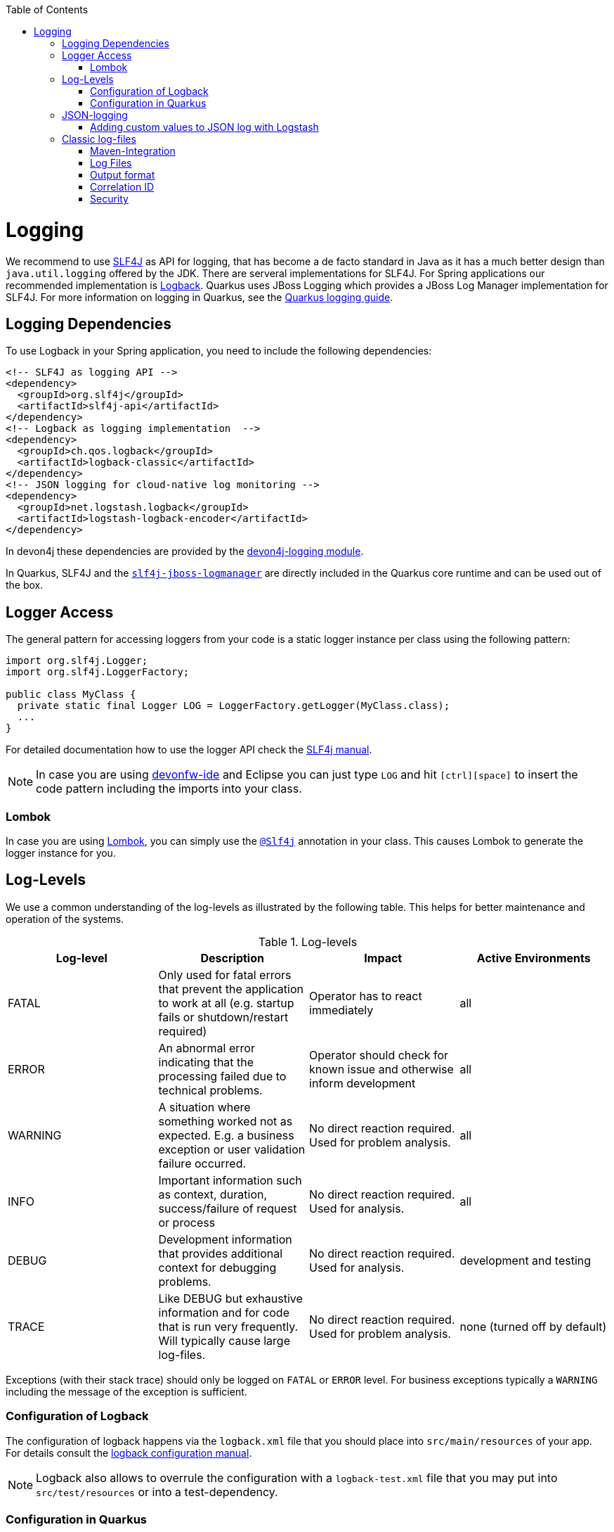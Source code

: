 :toc: macro
toc::[]

= Logging

We recommend to use http://www.slf4j.org/[SLF4J] as API for logging, that has become a de facto standard in Java as it has a much better design than `java.util.logging` offered by the JDK.
There are serveral implementations for SLF4J. For Spring applications our recommended implementation is http://logback.qos.ch/[Logback]. Quarkus uses JBoss Logging which provides a JBoss Log Manager implementation for SLF4J. For more information on logging in Quarkus, see the https://quarkus.io/guides/logging[Quarkus logging guide].

== Logging Dependencies

To use Logback in your Spring application, you need to include the following dependencies:

[source, xml]
----
<!-- SLF4J as logging API -->
<dependency>
  <groupId>org.slf4j</groupId>
  <artifactId>slf4j-api</artifactId>
</dependency>
<!-- Logback as logging implementation  -->
<dependency>
  <groupId>ch.qos.logback</groupId>
  <artifactId>logback-classic</artifactId>
</dependency>
<!-- JSON logging for cloud-native log monitoring -->
<dependency>
  <groupId>net.logstash.logback</groupId>
  <artifactId>logstash-logback-encoder</artifactId>
</dependency>
----

In devon4j these dependencies are provided by the https://github.com/devonfw/devon4j/tree/master/modules/logging[devon4j-logging module].

In Quarkus, SLF4J and the https://github.com/jboss-logging/slf4j-jboss-logmanager[`slf4j-jboss-logmanager`] are directly included in the Quarkus core runtime and can be used out of the box.

== Logger Access
The general pattern for accessing loggers from your code is a static logger instance per class using the following pattern:

[source,java]
----
import org.slf4j.Logger;
import org.slf4j.LoggerFactory;

public class MyClass {
  private static final Logger LOG = LoggerFactory.getLogger(MyClass.class);
  ...
}
----

For detailed documentation how to use the logger API check the http://www.slf4j.org/manual.html[SLF4j manual].

NOTE: In case you are using https://github.com/devonfw/ide[devonfw-ide] and Eclipse you can just type `LOG` and hit `[ctrl][space]` to insert the code pattern including the imports into your class.

=== Lombok
In case you are using link:guide-lombok[Lombok], you can simply use the https://projectlombok.org/api/lombok/extern/slf4j/Slf4j.html[`@Slf4j`] annotation in your class. This causes Lombok to generate the logger instance for you.

== Log-Levels
We use a common understanding of the log-levels as illustrated by the following table.
This helps for better maintenance and operation of the systems.

.Log-levels
[options="header"]
|=======================
| *Log-level* | *Description* | *Impact* | *Active Environments*
| FATAL | Only used for fatal errors that prevent the application to work at all (e.g. startup fails or shutdown/restart required) | Operator has to react immediately | all
| ERROR | An abnormal error indicating that the processing failed due to technical problems. | Operator should check for known issue and otherwise inform development | all
| WARNING | A situation where something worked not as expected. E.g. a business exception or user validation failure occurred. | No direct reaction required. Used for problem analysis. | all
| INFO | Important information such as context, duration, success/failure of request or process | No direct reaction required. Used for analysis. | all
| DEBUG | Development information that provides additional context for debugging problems. | No direct reaction required. Used for analysis. | development and testing
| TRACE | Like DEBUG but exhaustive information and for code that is run very frequently. Will typically cause large log-files. | No direct reaction required. Used for problem analysis. | none (turned off by default)
|=======================
Exceptions (with their stack trace) should only be logged on `FATAL` or `ERROR` level. For business exceptions typically a `WARNING` including the message of the exception is sufficient.

=== Configuration of Logback
The configuration of logback happens via the `logback.xml` file that you should place into `src/main/resources` of your app.
For details consult the http://logback.qos.ch/manual/configuration.html[logback configuration manual].

NOTE: Logback also allows to overrule the configuration with a `logback-test.xml` file that you may put into `src/test/resources` or into a test-dependency.

=== Configuration in Quarkus
The are several options you can set in the `application.properties` file to configure the behaviour of the logger in Quarkus. For a detailed overview, see the corresponding part of the https://quarkus.io/guides/logging#runtime-configuration[Quarkus guide].

== JSON-logging

For easy integration with link:guide-log-monitoring[log-monitoring], we recommend that your app logs to `standard out` in JSON following https://jsonlines.org/[JSON Lines].

In Spring applications, this can be achieved via https://github.com/logstash/logstash-logback-encoder[logstash-logback-encoder] (see xref:dependencies[dependencies]). In Quarkus, it can be easily achieved using the https://github.com/quarkusio/quarkus/tree/main/extensions/logging-json[quarkus-logging-json] extension (see https://quarkus.io/guides/logging#json-logging[here] for more details).
 
This will produce log-lines with the following format (example formatted for readability):

[source,javascript]
----
{ 
  "timestamp":"2000-12-31T23:59:59.999+00:00",
  "@version":"1",
  "message":"Processing 4 order(s) for shipment",
  "logger_name":"com.myapp.order.logic.UcManageOrder",
  "thread_name":"http-nio-8081-exec-6",
  "level":"INFO",
  "level_value":20000,
  "appname":"myapp",
}
----

=== Adding custom values to JSON log with Logstash

The JSON encoder even supports logging custom properties for your link:guide-log-monitoring[log-monitoring].
The _trick_ is to use the class `net.logstash.logback.argument.StructuredArguments` for adding the arguments to you log message, e.g.

[source,java]
----
import static net.logstash.logback.argument.StructuredArguments.v;

...
    LOG.info("Request with {} and {} took {} ms.", v("url", url), v("status", statusCode), v("duration", millis));
...
----
 
This will produce the a JSON log-line with the following properties:
[source,javascript]
----
...
  "message":"Request with url=https://api/service/v1/ordermanagement/order and status=200 took duration=251 ms",
  "url":"https://api/service/v1/ordermanagement/order",
  "status":"200",
  "duration":"251",
...
----

As you can quickly see besides the human readable `message` you also have the structured properties `url`, `status` and `duration` that can be extremly valuable to configure dashboards in your link:guide-log-monitoring[log-monitoring] that visualize success/failure ratio as well as performance of your requests.

== Classic log-files

NOTE: **In devon4j, we strongly recommend using JSON logging instead of classic log files. The following section refers only to devon4j Spring applications that use Logback.**

Even though we do not recommend anymore to write classical log-files to the local disc, here you can still find our approach for it.

=== Maven-Integration
In the `pom.xml` of your application add this dependency:
[source,xml]
----
<dependency>
  <groupId>com.devonfw.java</groupId>
  <artifactId>devon4j-logging</artifactId>
</dependency>
----

The above dependency already adds transitive dependencies to SLF4J and logback.
Also it comes with https://github.com/devonfw/devon4j/tree/master/modules/logging/src/main/resources/com/devonfw/logging/logback[configration snipplets] that can be included from your `logback.xml` file (see xref:configuration[configuration]).

The `logback.xml` to write regular log-files can look as following:

[source,xml]
----
<?xml version="1.0" encoding="UTF-8"?>
<configuration scan="true" scanPeriod="60 seconds">
  <property resource="com/devonfw/logging/logback/application-logging.properties" />
  <property name="appname" value="MyApp"/>
  <property name="logPath" value="../logs"/>
  <include resource="com/devonfw/logging/logback/appenders-file-all.xml" />
  <include resource="com/devonfw/logging/logback/appender-console.xml" />

  <root level="DEBUG">
    <appender-ref ref="ERROR_APPENDER"/>
    <appender-ref ref="INFO_APPENDER"/>
    <appender-ref ref="DEBUG_APPENDER"/>
    <appender-ref ref="CONSOLE_APPENDER"/>
  </root>

  <logger name="org.springframework" level="INFO"/>
</configuration>
----

The provided `logback.xml` is configured to use variables defined on the `config/application.properties` file.
On our example, the log files path point to `../logs/` in order to log to tomcat log directory when starting tomcat on the bin folder.
Change it according to your custom needs.

.config/application.properties
[source, properties]
----
log.dir=../logs/
----

=== Log Files
The classical approach uses the following log files:

* *Error Log*: Includes log entries to detect errors.
* *Info Log*: Used to analyze system status and to detect bottlenecks.
* *Debug Log*: Detailed information for error detection.

The log file name pattern is as follows:
[source]
«LOGTYPE»_log_«HOST»_«APPLICATION»_«TIMESTAMP».log

.Segments of Logfilename
[options="header"]
|=======================
| *Element*     | *Value*              | *Description*
| «LOGTYPE»     |  info, error, debug  |  Type of log file
| «HOST»        |  e.g. mywebserver01  |  Name of server, where logs are generated 
| «APPLICATION» |  e.g. myapp          |  Name of application, which causes logs
| «TIMESTAMP»   |  +YYYY-MM-DD_HH00+   |  date of log file
|=======================
Example:
+error_log_mywebserver01_myapp_2013-09-16_0900.log+

Error log from +mywebserver01+ at application +myapp+ at 16th September 2013 9pm.

=== Output format

We use the following output format for all log entries to ensure that searching and filtering of log entries work consistent for all logfiles:

```
[D: «timestamp»] [P: «priority»] [C: «NDC»][T: «thread»][L: «logger»]-[M: «message»]
```

   * *D*: Date (Timestamp in ISO8601 format e.g. 2013-09-05 16:40:36,464)
   * *P*: Priority (the log level)
   * *C*: xref:correlation-id[Correlation ID] (ID to identify users across multiple systems, needed when application is distributed)
   * *T*: Thread (Name of thread)
   * *L*: Logger name (use class name)
   * *M*: Message (log message)

Example: 
```
[D: 2013-09-05 16:40:36,464] [P: DEBUG] [C: 12345] [T: main] [L: my.package.MyClass]-[M: My message...]
```

NOTE: When using devon4j-logging, this format is used by default. To achieve this format in Quarkus, set `quarkus.log.console.format=[D: %d] [P: %p] [C: %X] [T: %t] [L: %c] [M: %m]%n` in your properties.

=== Correlation ID
In order to correlate separate HTTP requests to services belonging to the same user / session, we provide a servlet filter called `DiagnosticContextFilter`.
This filter takes a provided correlation ID from the HTTP header `X-Correlation-Id`.
If none was found, it will generate a new correlation id as `UUID`.
This correlation ID is added as MDC to the logger.
Therefore, it will then be included to any log message of the current request (thread).
Further concepts such as link:guide-service-client[service invocations] will pass this correlation ID to subsequent calls in the application landscape. Hence you can find all log messages related to an initial request simply via the correlation ID even in highly distributed systems.

=== Security
In order to prevent https://owasp.org/www-community/attacks/Log_Injection[log forging] attacks you can simply use the suggested xref:json-logging[JSON logging] format.
Otherwise you can use `com.devonfw.module.logging.common.impl.SingleLinePatternLayout` as demonstrated  https://github.com/devonfw/devon4j/blob/master/modules/logging/src/main/resources/com/devonfw/logging/logback/appender-file-warn.xml[here] in order to prevent such attacks.
